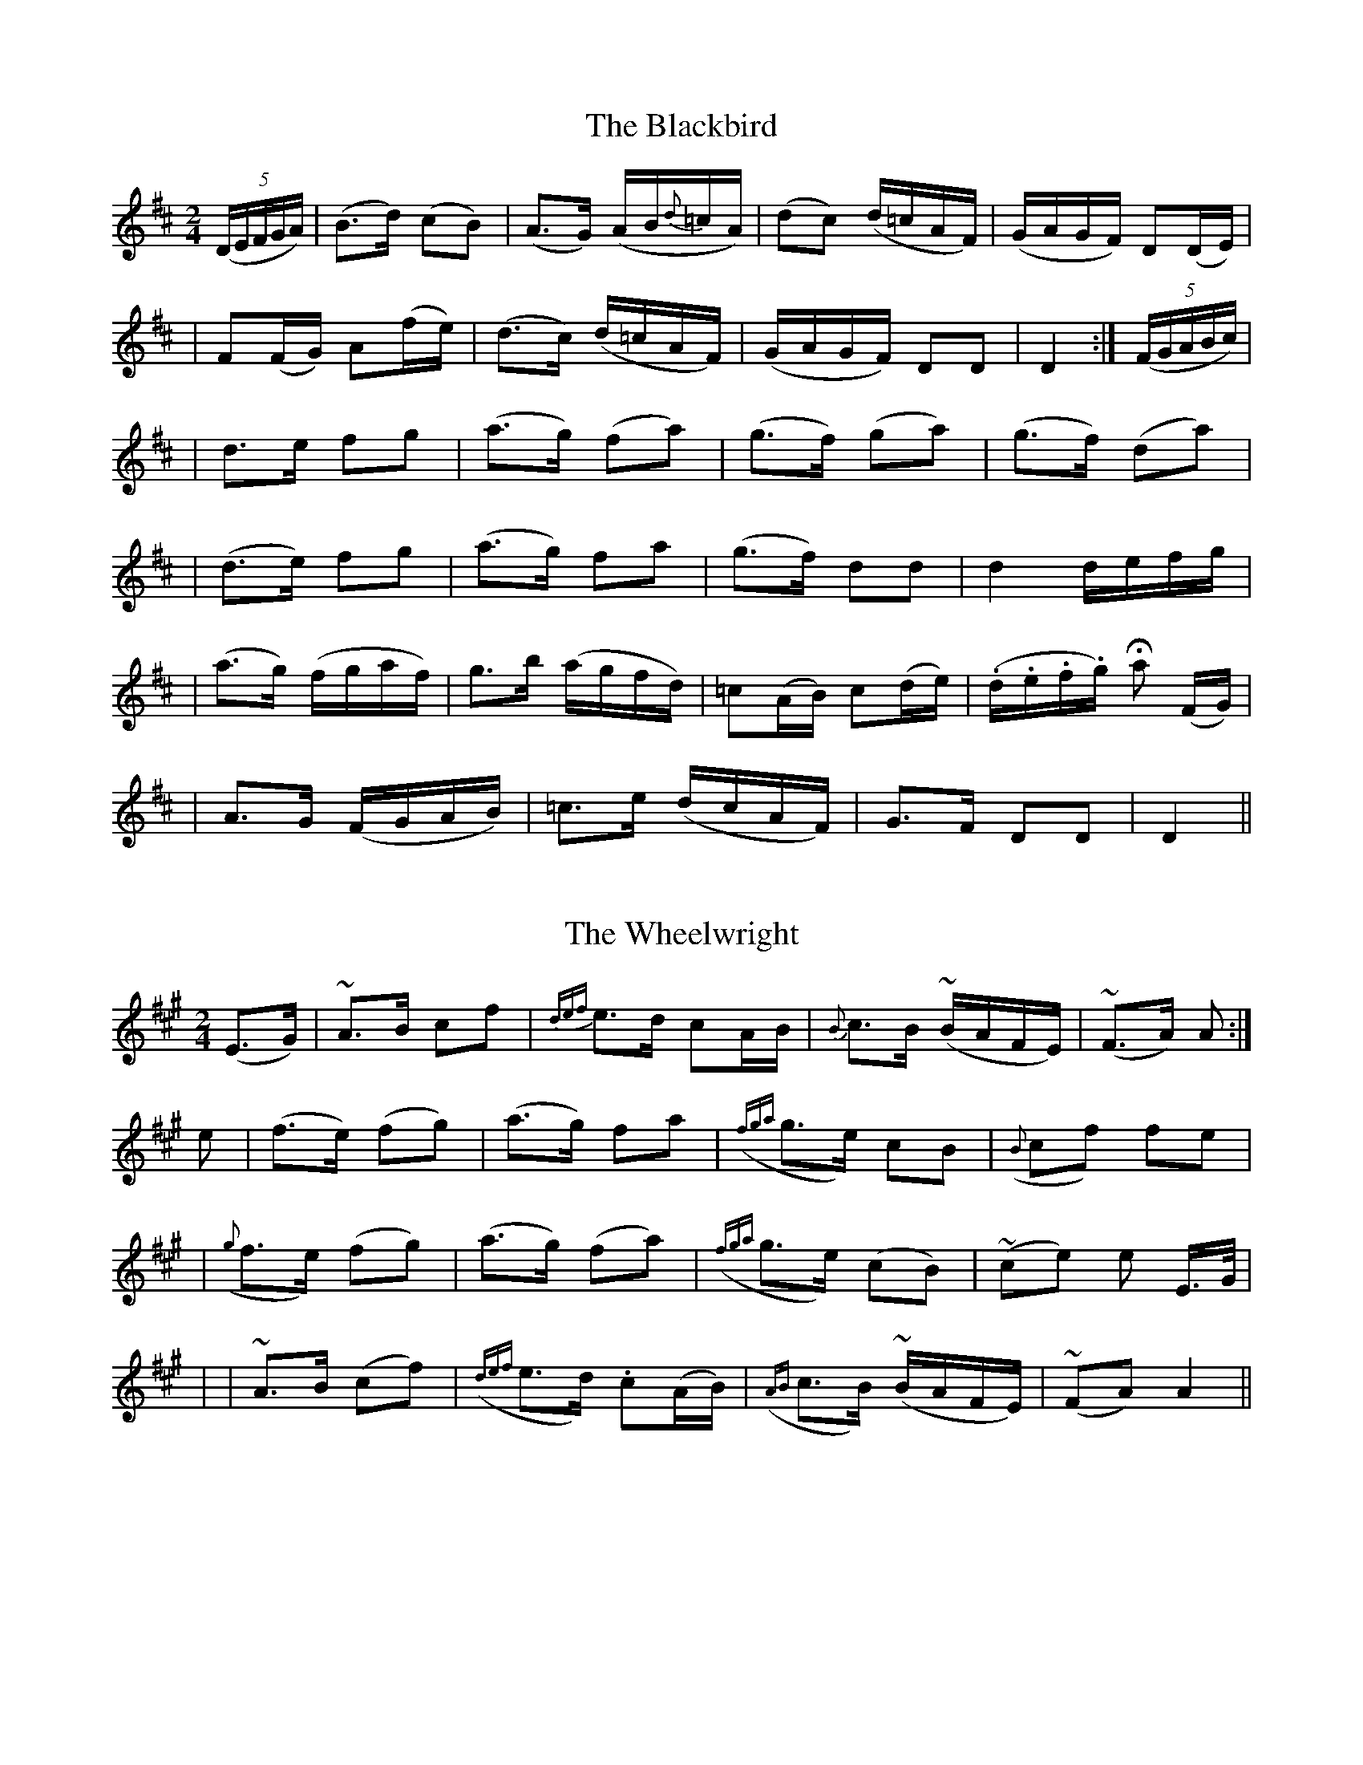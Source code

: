 
X: 201
T: The Blackbird
B: O'Neill's 201
Z: 1997 by John Chambers <jc@trillian.mit.edu>
N: "Moderate"
N: "3rd Setting"
N: "Collected by F.O'Neill"
M: 2/4
L: 1/16
K:D
((5DEFGA) \
| (B3d) (c2B2) | (A3G) (AB{d}=cA) | (d2c2) (d=cAF) | (GAGF) D2(DE) |
| F2(FG) A2(fe) | (d3c) (d=cAF) | (GAGF) D2D2 | D4 :| ((5FGABc) |
| d3e f2g2 | (a3g) (f2a2) | (g3f) (g2a2) | (g3f) (d2a2) |
| (d3e) f2g2 | (a3g) f2a2 | (g3f) d2d2 | d4 defg |
| (a3g) (fgaf) | g3b (agfd) | =c2(AB) c2(de) | (.d.e.f.g) Ha2 (FG) |
| A3G (FGAB) | =c3e (dcAF) | G3F D2D2 | D4 ||


X: 202
T: The Wheelwright
B: O'Neill's 202
N: "Slow"
N: "Collected by F.O'Neill"
Z: 1997 by John Chambers <jc@trillian.mit.edu>
M: 2/4
L: 1/8
K:A
(E>G) \
| ~A>B cf | {def}e>d cA/B/ | {B}c>B (~B/A/F/E/) | (~F>A) A :|
e \
| (f>e) (fg) | (a>g) fa | ({fga}g>e) cB | ({B}cf) fe |
| ({g}f>e) (fg) | (a>g) (fa) | ({fga}g>e) (cB) | (~ce) e E/>G/ |
| | ~A>B (cf) | ({def}e>d) .c(A/B/) | ({AB}c>B) (~B/A/F/E/) | (~FA) A2 ||


X: 203
T: The Minstrel Boy
B: O'Neill's 203
N: "Moderate"
N: "Collected by J.O'Neill"
Z: 1997 by John Chambers <jc@trillian.mit.edu>
M: C
L: 1/8
K:G
D \
| (G3A) (cBAG) | B2d2 g2(fg) | e2d2 (Bcd>B) | A4 G2z :|
d \
| g2f2 e2(fg) | f2e2 d3^d | e3B B2^d2 | (e3/2f//e//d//e/f/) Hg3g |
| (G3A) (cBAG) | B2d2 g2(fg) | e2d2 (Bcd>B) | A4 G2z ||


X: 204
T: The Irish Nation
B: O'Neill's 204
N: "Moderate"
N: "Collected by F.O'Neill"
N: There is a minor typo in bar 1.
Z: 1997 by John Chambers <jc@trillian.mit.edu>
M: C
L: 1/8
K:A
(c>d) \
| e>^de3/2f e2c>e | d>cBA G2AB | c>B ((3cBA) B>edB | A4 A2z :|
B \
| A2A2 a3g | e>de>f g3z | A>AA>A a>ag>f | g<ez2 z2(c>d) |
| e>^de>f e2c>e | d>cBA G2AB | c>B ((3cBA) B>ed>B | A4 Az :|


X: 205
T: Thy Fair Bosom
B: O'Neill's 205
N: "With feeling"
Z: 1997 by John Chambers <jc@trillian.mit.edu>
M: 3/4
L: 1/8
K:G
(de/f/) \
| g>g g2 (ga/b/) | (a>f) (e2 dc) | (B>c) (d2 cA) | B>B B2 d2 |
| g>g g2 (ga/b/) | a>f e2 (d>c) | (B>c) d2 cA | G>G G2 ||
|| Bd \
| c2 zA A>c | e4 (dc) | (B>d g2) (f>g) | (a>f) Hg2 (d>c) |
| (B>d g2) (ga/b/) | (a>f) e2 (d>c) | (B>c) Hd2 cA | G>G G2 ||


X: 206
T: The Chieftain
B: O'Neill's 206
N: "Moderate"
N: "Collected by F.O'Neill"
Z: 1997 by John Chambers <jc@trillian.mit.edu>
M: C
L: 1/8
K:G
((3DEF) \
| (G3A) (GFED) | (d3{f}e) (d2Bd) | e2(dB) G2A2 | E4- Ez ((3DEF) |
| (G3A) (GFED) | (d3{f}e) (d2Bd) | e2(dB) G2A2 | G4- Gz ||
|| ((3Bcd) \
| (e3f) (edBA) | (G3B) (d2gf) | e2(dB) G2A2 | E4- Ez ((3DEF) |
| (G3A) (GFED) | (d3{f}e) (d2Bd) | e2(dB) G2A2 | G4- Gz ||


X: 207
T: Peggy Bawn
B: O'Neill's 207
N: "Slow"
Z: 1997 by John Chambers <jc@trillian.mit.edu>
M: 3/4
L: 1/8
K:D
A2 \
| d2 (fd) (ec) | d>B AG FE | D2 FA Bc | d4 A2 |
| d2 fd ec | d>B G2 FE | D>E FA Bc | d4 ||
|| d>e \
| f2 f2 ge | fd B2 c>d | eB gf ed | d2 c2 (AB/c/) |
| d2 fd ec | d>B (AG FE) | HD2 FA Bc | Hd4 ||


X: 208
T: The Lough Carra Fisherman
B: O'Neill's 208
N: "Lively"
N: "Collected by J.O'Neill"
Z: 1997 by John Chambers <jc@trillian.mit.edu>
M: 2/4
L: 1/8
K:A
E \
| E.A.A.A | .A.A.A.A | cded | dcBA \
| GBBB | BBBB | efed | dcBA |
| cAAA | AAAA | EAAB | cAAc \
| dfff | aeee | dfed | cA A ||
|| (c/d/) \
| eaaa | aeee | fbbb | geeg \
| agfe | fedc | dfed | cAcd |
| eaaa | aeee | fbbb | geeg \
| agfe | (f/g/a) ec | dfed | cA A ||


X: 209
T: Lord Mayo
B: O'Neill's 209
N: "Slow"
N: "Collected by F.O'Neill"
Z: 1997 by John Chambers <jc@trillian.mit.edu>
M: C
L: 1/8
K:GDor
GF \
| (D>G) (G/A/c) d2 (cA) | d2 (G>A) (GF) D2 | D>G (G/A/c) d2 (fd) | (d>c) (A>G) G2 ||
|| d2 \
| (fd)(fg) a2 (gf) | (d>c) (d/=e/f) (F>G) (FD) | (fd)(fg) a2 (gf) | d2 (ga) g2 (ag) |
| (fd)(fg) a2 (gf) | d>c (d/=e/f) F>G FD | (D>G) (cA) (GF) (fd) | d>c A>G G2 ||


X: 210
T: the Boys of Carrigallen
B: O'Neill's 210
N: "Cheerful"
N: "Collected by J.O'Neill"
Z: 1997 by John Chambers <jc@trillian.mit.edu>
M: 6/8
L: 1/8
K:Am
E \
| A2E A>(Bc/d/) | e>de (A2B/A/) | G2D G>(AB/c/) | d>cd G2B |
| A2E ABd | e2^f g>fg | edc Bcd | ecA A2 :|
|| a \
| a^ga A2a | a^ga A2g | g^fg G2=g | g^fg G2B |
| c2c d2d | e^fg a3 | edc Bcd | ecA A2 :|


X: 211
T: My Johnny Dear
B: O'Neill's 211
N: "Moderate"
N: "Collected by J.O'Neill"
Z: 1997 by John Chambers <jc@trillian.mit.edu>
M: 2/4
L: 1/8
K:D
"mf"(D/E/) \
| FF F(E/D/) | A>F AB | AA .A(F/D/) | E3 (D/E/) |
| FF .F(E/D/) | (A>F) "p"(AB) | (A/F/)(E/>F/) D"pp"D | D3 ||
|| A/B//c// \
| (d>e) dc | (B>A) Bc | BA .A(F/D/) | E3 (D/E/) |
| FF .F(E/D/) | (A>F) "p"(AB) | (A/F/)(E/>F/) D"pp"D | D3 ||


X: 212
T: New Year's Song
B: O'Neill's 212
N: "With spirit"
N: "Collected by F.O'Neill"
Z: 1997 by John Chambers <jc@trillian.mit.edu>
M: 6/8
L: 1/8
K:G
D \
| D2G G2A | B2d d2B | c2A A2A | A3- A2A \
| B2A G2B | d2G G2A | {A}G2F D2D | D3- D2 ||
|| (B/c/) \
| d2d e2d | B2c d2B | c2c d2c | A3- A2(B/c/) \
| d2c B2G | A2G F2D | C2D G2G | G3- G2 ||


X: 213
T: Good Health to Our Friends Far Away
B: O'Neill's 213
N: "Lively"
N: "Collected by J.O'Neill"
Z: 1997 by John Chambers <jc@trillian.mit.edu>
M: 6/8
L: 1/8
K:G
(b/a/) \
| g2d e>dB | d>ef g2(b/a/) | g2d e>fg | a>ba a2 (b/a/) \
| g2d e>fg | f>ed Hg2d | (BGB) (AFA) | G3- G2 ||
|| G \
| B2d (d<e)d | cBA G2(B/c/) | d2d d>ef | g3- g2d \
| d>ed efg | f>ed Hg2(d/c/) | (BGB) (AFA) | G3- G2 ||


X: 214
T: the Black Lettered List
B: O'Neill's 214
N: "Animated"
N: "Collected by J.O'Neill"
Z: 1997 by John Chambers <jc@trillian.mit.edu>
M: 6/8
L: 1/8
K:G
D/D/ \
| GDB B>AG | ADc c>BA | d>BG G>AB | (A>GF/E/) D2D/D/ |
| GDB B>AG | (A<D)c c>BA | dBG DEF | GDB G2 ||
|| B \
| BFd d>cB | ABc cBA | G>AB BAG | (A>GF/E/) D2D |
| GDB BAG | c>de e>dc | B>dG GAF | GDB G2 ||


X: 215
T: Summer Evening
B: O'Neill's 215
N: "Moderate"
N: "Collected by F.O'Neill"
Z: 1997 by John Chambers <jc@trillian.mit.edu>
M: 3/4
L: 1/8
K:A
E \
| A2- A(cBA) | G2-G (Bcd) | e2 fdBA | G4 ((3EFG) \
| A2- A(cBA) | G3 A (B/c/d) | e2 fdBG | A4 ||
|| (c>d) \
| e2- e(fed) |  c2- c(edB) | A2- A(BAG) | E4 ((3EFG) \
| A2- A(cBA) | G3 A (B/c/d) | e2 fdBG | A4 ||


X: 216
T: The Alewoman
B: O'Neill's 216
N: "With feeling"
N: "Collected by F.O'Neill"
Z: 1997 by John Chambers <jc@trillian.mit.edu>
M: 3/4
L: 1/8
K:ADor
(ef) \
| g2 (agfe) | dB e>d BA | B2 B2 cA | B2 B2 ef \
| g2 (agfe) | dB e>d BG | A2 A2 BG | A2 A2 ||
|| (B>A) \
| (GFGABc) | dB e>d BA | B2 B2 cA | B2 B2 ga \
| (bage ag) | ed e>d BG | A2 A2 BG | A2 A2 ||


X: 217
T: I Love Thee No More
B: O'Neill's 217
N: "Moderate"
Z: 1997 by John Chambers <jc@trillian.mit.edu>
N: Part B is 10 bars.
M: 3/4
L: 1/8
K:G
d>c \
| B2 G2 D2 | E2 A2 zG | F3 E D2 | G2 B2 d2 | c3 d c2 | B2 c2 d2 | e2 c2 AG | F2 z2 d>c |
| B2 G2 D2 | E2 A3 G | F3 E D2 | G2 B2 D2 | EFGABc | d2 B2 cA | G3 A F2 | G2 z2 || d2 \
| F3 G E2 | D2 z2 GF |
| ED EC AG | FE FD BA | GF GE cB | AF D2 zD | E3 F GA | d2 B2 cA | G3 A F2 | G2 z2 ||


X: 218
T: When First I Met Thee
B: O'Neill's 218
N: "With spirit"
Z: 1997 by John Chambers <jc@trillian.mit.edu>
M: 2/4
L: 1/8
K:F
F \
| A>G GG | GF FF | G^F GA | cB A z/A/ \
| G>G G^F GA Bc | d>e fd | cA F ||
|| c \
| c>f fe | fe {e}dc | c>f fe | ed c>c \
| cf fc | dc BA | Gd cB | BA {A}GF |
| F2 F>F | {A}GF FF | G>^F GA | cB A2 \
| G2 G>G GA HBc | d>e fd | cA F2 ||


X: 219
T: Of in the Stilly Night
B: O'Neill's 219
N: "Moderate"
N: "Collected by J.O'Neill"
Z: 1997 by John Chambers <jc@trillian.mit.edu>
N: The first section ends with a fermata over the double bar.
M: 2/4
L: 1/8
K:D
A \
| f2 f>e | d>B Bd | A>A FD | E4 \
| FA AB | AF Dd | fd ec | d2- d ||
|| B \
| A>d dd | B>d dd | f>d dd | {f}ed cB \
| A>d dd | B>d dd | fd ec | d2- "D.C."d ||


X: 220
T: The Young Black Cow
B: O'Neill's 220
N: "Slow"
Z: 1997 by John Chambers <jc@trillian.mit.edu>
N: The first section has a segno over the first bar.
N: The first section ends with a fermata over the double bar.
N: The second section ends with a segno over the double bar.
M: 3/4
L: 1/8
K:Gm
GF \
| D2 G2 G^F | G2 A2 c2 | (d=e)(f_e)(dc) | A4 dB \
| A2 G2 G^F | G3 A B2 | A2 G2 FD | D4 D2 |
| D2 G2 G^F | G2 A2 c2 | (d=e)(f_e)(dc) | A4 ^fg \
| {g}a2 g=f (ed/c/) | d3 =e f2 | G2 G2 ({B}AG/F/) | G4 ||
|| d2 \
| d2 g2 (g^f) | g3 a b2 | a2 g2 fd | d4 =e2 \
| f3 g fd | f2 g2 a>g | (fd)(cB)(AG) | F4 (GF) ||


X: 221
T: The Humors of the Joyce Country
B: O'Neill's 221
N: "With spirit"
Z: 1997 by John Chambers <jc@trillian.mit.edu>
N: Both endings have a long trill over the entire note.
M: 3/4
L: 1/8
K:G
(Bd) \
| e4 (e/f/g) | d4 (BA) | G2 G2 DE | G2 G2 DE \
| (GAGEDE) | G2 G2 (DG) | A2 A2 GA | B2 B2 AG |
| (AGABAG) | E2 D2 (BA) | TG6- | G4 || (Bd) \
| e4 (e/f/.g) | d4 (de) | (gagede) | (gagede) |
| (gagede) | g2 g2 (eg) | a2 a2 ga |b2 b2 ag \
| (agabag) | e2 d2 (g/a/b) | Tg6- | g4 ||


X: 222
T: A Stranger in Cork
B: O'Neill's 222
N: "Moderate"
N: "Collected by J.O'Brien"
Z: 1997 by John Chambers <jc@trillian.mit.edu>
M: 3/4
L: 1/8
K:G
(dc) \
| (B2 G2 E2) | (D2 B,2 D2) | (E2 G2) .A2 | G4 D2 \
| (G2 B2 d2) | d2 B2 d2 | (e2 d2) .B2 | A4 D2 |
| (G2 B2 d2) | d2 B2 d2 | (e2 d2) .B2 | A4 (dc) \
| (B2 G2 E2) | (D2 B,2 D2) | (E2 G2) .G2 | G4 ||


X: 223
T: My Love is a Lady
B: O'Neill's 223
N: "Playful"
N: "Collected by F.O'Neill"
Z: 1997 by John Chambers <jc@trillian.mit.edu>
M: 6/8
L: 1/8
K:G
G \
| d>ed (gab) | {b}agf g2(f/e/) | dcB GFG | BAz z2(B/c/) |
| d>ed gab | {b}agf g2(f/e/) | dBG FDA | G3- G2 ||
|| d \
| g>ag bag | c'ba b/g/zz | afd g>ag | {f}ed^c d2d |
| b>gd (B/G/) z (a/b/) | c'ag (f/d/) z (e/f/) | gBd FDA | G3- G2 ||


X: 224
T: A Place In Thy Memory
B: O'Neill's 224
N: "Moderate"
N: "Collected by J.O'Neill"
Z: 1997 by John Chambers <jc@trillian.mit.edu>
M: 3/4
L: 1/8
K:G
(DE) \
| (G2 A2) .B2 | (d2 g2) .f2 | e2 d2 (Bc) | B4 (AG) \
| A2 B2 G2 | E4 (DE) | G2 G2 A2 | B2 e2 (d>e) |
| d2 B2 (c>B) | ({B}A2 G2) G2 | G6- | G4 || \
 (de) \
| g2">" f2 e2 | d2"<" B2 ">"^d2 | e2 E2 (GB) | d2 B2 (ef) |
| (g2 f2) (e^d) | e4 (BA) | G2 E2 (GA) | B2 g2 e2 \
| d2 B2 (GA) | B2 e2 (dB) |  ({B}A2 G2) G2 | G4 ||


X: 225
T: Young Kate of Kilcummer
B: O'Neill's 225
N: "Slow"
Z: 1997 by John Chambers <jc@trillian.mit.edu>
M: 3/4
L: 1/8
K:Dm
zA \
| A2 A2 =B^c | d2 d2 ((3def) | e2 (^cA) (=Bc) | d4 (fd) \
| c2 (BA) (GF) | G2 (GB) (AG) | F2 D2 D2 | D4 ||
|| DE \
| F2 G2 (AB) | AF D2 ((3def) | e2 (^cA) (=Bc) | dd3 (fd) \
| c2 (BA) (GF) | G3 (BAG) | F2 D2 D2 | D4 ||


X: 226
T: Shady Groves
B: O'Neill's 226
N: "Moderate"
N: "Collected by J.O'Neill"
Z: 1997 by John Chambers <jc@trillian.mit.edu>
N: The first section ends with a fermata over the double bar.
N: The second section has 10 bars.
M: C
L: 1/8
K:G
G>A \
| (Bd)AB GFED | E2A2 A2(GA) | (Bd)AB (GF)ED | E2G2 G2 || AB \
| cBcd He2 Bc | dBAG HA2 (FG) |
| (Ad)^cB (AG)FE | F2D2 D2(Fd) | dcBA ^G2ed | c2A2 A2(AB) |
| (cB)AG F2(dc) | B2G2 G2AB | cBcd He2 Bc | dBAG "D.C."A2 ||


X: 227
T: the Wink of Her Eye
B: O'Neill's 227
N: "Cheerful"
N: "Collected by F.O'Neill"
Z: 1997 by John Chambers <jc@trillian.mit.edu>
M: 6/8
L: 1/8
K:G
(g/a/) \
| b2g {a}gfe | d>cB cde | dBd gfe | dBG A2 (g/a/) |
| b>ag {a}gfe | dcB cde | dge dcB | cBA G2 ||
|| (f/g/) \
| a2b {d'}c'ba | gfe d3 | cBA Bcd | age d2(f/g/) |
| a2b {d'}c'ba | bd'b g2e | dge dcB | cBA G2 ||


X: 228
T: Tossing on the Waves
B: O'Neill's 228
N: "Playful"
N: "Collected by J.O'Neill"
Z: 1997 by John Chambers <jc@trillian.mit.edu>
M: 6/8
L: 1/8
K:G
  B2B (dcB) | (c2A) (B2G) | (GBd) (GBd) | (FAd) (FAd) \
| (GAB) (cde) | (f2e) d2c | (c2B) (c2d) | (GBA) G3 ||
|| (ba).g (fe).^d | (egb) e3 | gfe dcB | ceg c'3 \
| (Bcd edc) | (BAB) (GAB) | (c2B) (c2d) | (GBA) G3 ||


X: 229
T: Castle Hyde
B: O'Neill's 229
N: "Tenderly"
N: "Collected by F.O'Neill"
Z: 1997 by John Chambers <jc@trillian.mit.edu>
M: 3/4
L: 1/8
K:G
(B A>G) \
| G2 (Bdef) | g3 (edB) | (A2 G)(BAG) | E3 (BAG) \
| G2 (Bde>f) | g3 (edc) | (B2 G>)(BA>G) | G3 :|
|| d (d>B) \
| g3 (fed) | (e>d B)B dB | g3 (fed) | e3 (def) \
| (gagf) (e^d) | e>f Hg>edB | (A2 G>)(BA>G) | G3 ||


X: 230
T: The Joys of Summer
B: O'Neill's 230
N: "Moderate"
N: "Collected by J.O'Neill"
Z: 1997 by John Chambers <jc@trillian.mit.edu>
M: C
L: 1/8
K:Bb
F2 \
| B3A G2AB | c3B A2F2 | G4 A4 | B4 z2F2 \
| B3A G2AB | c3B A2F2 | G4 A4 | B6 ||
|| d2 \
| e2d2 e2f2 | g2f2 e2zd | e2d2 c2B2 | d2c2 B2A2 \
| B3A G2(AB) | c3B A2F2 | G4 A4 | B6 ||


X: 231
T: One Sunday After Mass
B: O'Neill's 231
N: "Slow"
N: "Collected by J.O'Neill"
Z: 1997 by John Chambers <jc@trillian.mit.edu>
N: Note the extra 2-bar "phrases".
M: 3/4
L: 1/8
K:D
(F>E) \
| D2 D2 (F>G) | A4 (Bc) | d2 f2 (ec) | d4 (dc) \
| B>c BAFE | (D3E) (FA) | (B3d) (ce) | d4 ef  |
|| D2 F2 A>B A4 || (AB/c/) \
| d2 A2 A2 | d4 (cd) | e2 (cA) (B>c) | A4 (cd) |
| .e.e e2 e2 | e4 a2 | (A3B) (AF) | A4 (fe) \
|| dB (A/>B/d) ({f}e>d) | Hd4 ||


X: 232
T: The Miller's Maid
B: O'Neill's 232
N: "Moderate"
N: "Collected by J.O'Neill"
Z: 1997 by John Chambers <jc@trillian.mit.edu>
M: C
L: 1/8
K:G
d>c \
| B2AG B>cd2 | g3a b2ze | (efgf) (edcB) | B2A2 z2d>c |
| B2AG Bcd2 | g3(a/b/) d2zg | (e>fg)(e fg)(ab) | g4 ||
|| g2 \
| gbag gfed | g2ab d2zd | efgd edcB | B2A2 z2g>a |
| b>gaf g>fed | egdB A2zd | (e>fg)(e fg)(ab) | g4 ||


X: 233
T: A Lullagy
B: O'Neill's 233
N: "Moderate"
N: "Collected by F.O'Neill"
Z: 1997 by John Chambers <jc@trillian.mit.edu>
M: 6/8
L: 1/8
K:D
  d2f afd | Bcd A2F | ABc d2e | {g}fed e2z \
| d2f afd | Bcd A>GF | A>Bc d2(e/g/) | f2e d2(d/e/) ||
|| (f2e/c/) (A2d/B/) | (G2A/F/) D3 | (ceg) (fdB) | A>Bc d2(d/e/) \
|  (f2e/c/) (A2d/B/) | (G2A/F/) D3 | ceg fdB | A>Bc d2 ||


X: 234
T: Saturday Night
B: O'Neill's 234
N: "With spirit"
Z: 1997 by John Chambers <jc@trillian.mit.edu>
M: 6/8
L: 1/8
K:G
(G/B/) \
| de=f edB | AGG G2B | def gag | =fdB c2B/c/ |
| def gag | =fdB c2(B/c/) | de=f edB | AGG G2 ||
|| B \
| BGB gag | =fdB c2(B/c/) | de=f edB | BAG A2(B/c/) |
| def gag | =fdB c2(B/c/) | de=f edB | AGG G2 ||


X: 235
T: Bally Patrick
B: O'Neill's 235
N: "With spirit"
N: "Collected by J.O'Neill"
Z: 1997 by John Chambers <jc@trillian.mit.edu>
N: The second part has 15 bars.
M: 3/4
L: 1/8
K:G
D2 \
| (D2 G2) .G2 | G3 (FGA) | .B2 .B2 .B2 | B3 z(BA) \
| .G2 .G2 .G2 | G3 (cBG) | (A2 F2) .D2 | D3 zBc |
| .d2 .d2 .d2 | g2 d2 B2 | B2 A2 B2 | c3 (def) \
| d2 B2 G2 | G3 ABG | F2 D2 D2 | D4 ||
|| DE \
| G4 GA | B2 B2 (cB) | A2 G2 z(B/c/) | (~d3 e)(=fe) \
| dc B2 cA | ({AB}A2 G2) G2 | G3 (EDC) | (.B,2 .C2 .D2) |
| G4 (GA) | B2 B2 cB | A2 G2 Bc | (~d3 e)(=fe) \
| dc TB2 cA | {AB}A2 G2 G2 | G4 ||


X: 236
T: As I Roved Out One Morning
B: O'Neill's 236
N: "With spirit"
N: "Collected by F.O'Neill"
Z: 1997 by John Chambers <jc@trillian.mit.edu>
M: 2/4
L: 1/8
K:G
D \
| GG A(B/c/) | d(d/c/) A(B/c/) | d(B/G/) FG | F3 D \
| GG A(B/c/) | d(d/c/) A(B/c/) | d(c/A/) GG | G3 ||
|| (B/c/) \
| (dg d)(c/B/) | (cd c)(D/E/) | FG (A/B/c/A/) | F3 (d/c/) \
| (BA/).B/ (cB/).c/ | d(d/c/) A(B/c/) | d(c/A/) GG | G3 ||


X: 237
T: The Young Lady
B: O'Neill's 237
N: "Moderate"
N: "Collected by J.O'Neill"
Z: 1997 by John Chambers <jc@trillian.mit.edu>
M: 3/4
L: 1/8
K:G
D GA \
| (B>A G)B de | (=f>e d)B cc | B2 AG BA | A3 D GA |
| (B>A G)B de | (=f>e d)B cc | B2 G{B}A GG | G3 ||
|| d dd \
| =f2 ed d^f | (g2 B)d =fe | (e2 d)B GB | A3 D GA |
| (B>A G)B de | (=f>e d)B cc | B2 G{B}A GG | G3 ||


X: 238
T: Thou of the Beautiful Hair
B: O'Neill's 238
N: "Moderate"
N: "Collected by J.O'Neill"
Z: 1997 by John Chambers <jc@trillian.mit.edu>
M: C
L: 1/8
K:G
d>c \
| .B2.B2 (B>AG)B | .d2.d2 (=f>ed)^f | (g2B2) (B>AG)B | (c4 d2)d>c |
| .B2.B2 (B>AG)B | .d2.d2 (=f>ed)^f | e>d BG A3G | G4 G2 ||
|| (de) \
| =f2d2 f2d>e | =f>e ((3dBA) B2(de) | =f2 ((3edB) (g2B2) | ~c4 {de}d2d>c |
| .B2.B2 (B>AG)B | .d2.d2 (=f>ed)^f | e>d BG A3G | G4 G2 ||


X: 239
T: Who Are You?
B: O'Neill's 239
N: "With spirit"
N: "Collected by F.O'Neill"
Z: 1997 by John Chambers <jc@trillian.mit.edu>
M: 2/4
L: 1/8
K:G
G \
| AA (Bd) | (cB) AG | (ED/)E/ GG | G3 (B/d/) \
| ee dg | (B>A G)(B/c/) | dd (e/>d/)B/G/ | A3 d |
| ee dg | (B>A G)(B/d/) | cB (TAB/)G/ | E3 (F/G/) \
| AA Bd | cB AG | E(D/E/) GG | G3 ||


X: 240
T: O For One and Twenty!
B: O'Neill's 240
N: "Gaily"
N: "Collected by F.O'Neill"
Z: 1997 by John Chambers <jc@trillian.mit.edu>
M: 6/8
L: 1/8
K:Dm
f \
| cAF GAc | d2G G2f | cAF GA^c | d2D D2f |
| cAF GAc | dcB AGF | BAG A=B^c | d2D D2 ||
|| e \
| f>gf fed | g>ag gfe | f>ed g>fe | a2d d2e |
| f>gf fed | gag gfe | f>ed A=B^c | d2D D2 ||


X: 241
T: The Charming Fair Maid
B: O'Neill's 241
N: "Slow"
N: "Collected by J.O'Neill"
Z: 1997 by John Chambers <jc@trillian.mit.edu>
N: The second part has 9 bars.
M: 3/4
L: 1/8
K:D
z2 z2 dc \
| A2 A2 Bc | d4 de | f4 ed | e2 d4 \
| f4 gf | e4 a2 | d2 c2 d2 | e2 d4 ||
|| ed d2  (cB/A/) | AB c2 z2 | ed dc BA | AG F2 ED \
| C4 DE | F4 AG | E4 GE | D2 C2 D2 | E2 D4 ||


X: 242
T: My Fairhaired Darling
B: O'Neill's 242
N: "With feeling"
N: "Collected by F.O'Neill"
Z: 1997 by John Chambers <jc@trillian.mit.edu>
M: 6/8
L: 1/8
K:G
G2F \
| D2G G2F | G3 AGF | G2A c2d | =f3 de^f \
| g2f d2c | A3 G3 | F3- F2G | A3 G2F |
| D2G G2F | G3 AGF | G2A c2d | =f3 de^f \
| g2f d2c | A2G F2A | G3- G3 | G3 z2 ||
|| c \
| d2c d2e | =f2 de^f | g2f d2e | =f3 de^f \
| g2f d2c | A3 G3 | F3- F2G | A3 G2F |
| D2G G2F | G3 AGF | G2A c2d | =f3 de^f \
| g2f d2c | A2G F2A | G3- G3 | G3 z2 ||


X: 243
T: The Fairy Boy
B: O'Neill's 243
N: "Moderate"
N: "Collected by F.O'Neill"
Z: 1997 by John Chambers <jc@trillian.mit.edu>
M: 3/4
L: 1/8
K:A
E2 \
| (Ac) E2 FG | Ac f2 e2 | fe c3 A | (BA F2) G2 \
| (Ac) E2 (FG) | (Ac f2) e2 | (fe) c3 A | (c>B) A2 ||
|| e2 \
| (ec) (f3 e) | (cA) (B3 A) | cA f3 e | cA B3 (c/B/) \
| (Ac) (E2 FG) | (Ac f2) e2 | fe (c3 A) | c>B A2 ||


X: 244
T: the Man With the Red Cloak
B: O'Neill's 244
N: "With spirit"
N: "Collected by J.O'Neill"
Z: 1997 by John Chambers <jc@trillian.mit.edu>
M: 6/8
L: 1/8
K:C
   G2G G2G | GFA G3   | c2c cBc    | (^c3 d2)A \
|  G2G G2G | GFA G2z  | d2d ded    | c2c GAB ||
|| c2c cdc | c2B Bc^c | d2d ded    | e2z GAB \
|  c2c cdc | c2B Bc^c | d2d (de).d | c2z z2 ||
|| G \
| f3 def | e3 c2c | BBB BAB | c3 z2G \
| f3 def | e3 c2c | BBB BAB | c3 z2z ||
|| G2G G2G | GFA G3   | c2c cBc    | (^c3 d2)z \
|  G2G G2G | GFA G2G  | d2d ded    | c3 z2z ||


X: 245
T: I'll Be a Good Boy
B: O'Neill's 245
N: "Moderate"
N: "Collected by J.O'Neill"
Z: 1997 by John Chambers <jc@trillian.mit.edu>
M: 3/4
L: 1/8
K:D
(Ad) \
| f2 (gf) (ed) | (c2 A2) (A>G) | (F2 D2) D>E | D4 (Ad) \
| (fg a2) (gf) | (ef g2) (fe) | (dc A2) A2 | A4 (de) |
|| fg a2 gf | ef g2 fe | d>c de fg | f4 e(f/e/) \
| (d2 A2) (A>G) | (F2 D2) (FG) | (A2 d2) (d{f}e) | Hd4 ||


X: 246
T: You Never Saw Rosey
B: O'Neill's 246
N: "Slow"
Z: 1997 by John Chambers <jc@trillian.mit.edu>
M: 3/4
L: 1/8
K:G
(G/A/).B/.c/ \
| (d3 f) g2 | (f d3) (B>G) | {GAB}A4 G2 | G6 \
| .d2 .d2 (ga) | b2 a2 gf | d2 (gf) (d>e) | d4 (G/A/).B/.c/ |
| .d2 .d2 (g>a)  | b2 a2 gf | d2 gf d>{f}e | d4 (c/d/).e/.f/ \
| a2 g2 (fe) | c f2 dBG | {GAB}A4 G2 | G4 ||


X: 247
T: the Old Langolee
B: O'Neill's 247
N: "Playful"
Z: 1997 by John Chambers <jc@trillian.mit.edu>
M: 6/8
L: 1/8
K:G
  G3 B3 | A>GA BGE | D>EG G2e | d>cB (A2{BA}G) |
| G3 B2B | A>GA BGE | D>EG G2e | d>cB {B}A2G ||
|| Bcd d>ef | edc BAG | Bcd def | efd g2G |
| G>Bd gfe | dcB BAG | G>DG G>DG | G>cB (A2{BA}G) ||


X: 248
T: the New Langolee
B: O'Neill's 248
N: "With expression"
Z: 1997 by John Chambers <jc@trillian.mit.edu>
M: 6/8
L: 1/8
K:G
D/D/ \
| D>EF GAB | c>ed cBA | BGE DEG | B>cA G2D |
| (DEF) (GAB) | (ced) (cBA) | (BGE) (DEG) | (B{d}cA) G2 ||
|| c/c/ \
| BGB dBd | e>dc dBG | G>Bd efg | G>AG GED/D/ |
| cec BdB | A>GA BGE/E/ | GFE (D<d)c | B>cA G2 ||


X: 249
T: The Bride of Malahide
B: O'Neill's 249
N: "Moderate"
Z: 1997 by John Chambers <jc@trillian.mit.edu>
M: 3/4
L: 1/8
K:G
(d/e/f) \
| g2 (gf)(ed) | d2 (ed)(c{dc}B) | c2 B2 ({B}A>G) | E4 (A/B/d) \
| e2 (fe)(dB) | (A>B) d2 D2 | E2 {B}A3 G | G2 :|
|| (D/E/F) \
| G2 A2 BA | B2 B2 AG | c2 d2 ef | g4 (d/e/g) \
| a2 b2 (a/g/e) | d2 e2 (e/d/B) | A2 dB AB | A4 {d}cB |
| c2 d2 ef | g2 g2 (gf/e/) | d2 B2 A>G | E4 (D/E/F) \
| G2 (FE) (~DC) | B,2 A,>B, G,2 | E2 {B}TA3 G | G4 ||


X: 250
T: the Maid of Selma
B: O'Neill's 250
N: "Gaily"
Z: 1997 by John Chambers <jc@trillian.mit.edu>
M: 6/8
L: 1/8
K:G
(G2E) (EDE) | G3 (g2e) | (d2B) (BAG) | .A.B.A (A2B) \
| (G2E) (EDE) | G3 (g2e) | (d2B) .B.A.G | A3 G3 ||
|| d3 (gfg) | e3 (dcB) | (d2e) (g2a) | (b2e) e2z \
| d3 (gfg) | e3 (dcB) | (d2e) (g2b) | a3 (g2a) |
| (b2e) (efg) | (f2d) d3 | (e2B) (~BAG) | (A2E) E2 \
| (G2E) (~EDE) | G3 g3 | | .e.d.B .B.A.G | A3 G3 ||


X: 251
T: The Shepherd
B: O'Neill's 251
N: "Moderate"
N: "Collected by J.O'neill"
Z: 1997 by John Chambers <jc@trillian.mit.edu>
M: C
L: 1/8
K:G
B>A \
| G3F E2(Bd) | (ed)Bd e2(eg) | (dc)(BA) G2B2 | (cBAG) A2B>A |
| G3F E2(Bd) | (ed)Bd e2f2 | (g>ag).f (e>fg).c | B2(A>G) G2 ||
|| d2 \
| g3a g2G2 | (Bcde) (edcB) | (Bdgb) (bagb) | (agab) a2(g>a) |
| {ga}b3a g2fd | .B.d.f.a g2e>f | (g>ag).f (e>fg).c | B2(A>G) G2 ||


X: 252
T: the Fairy Cobbler
B: O'Neill's 252
N: "With spirit"
N: "Collected by F.O'Neill"
Z: 1997 by John Chambers <jc@trillian.mit.edu>
M: 6/8
L: 1/8
K:Gm
(d/c/) \
| B2G A2F | G2F D2E  | F2E F2G | F3 d2c |
| BAG AG^F | G2=F DEC | D=E^F G2G | G3- G2 ||
|| D \
| G2G B2c | d2c f2d | c2A F2A | c3- c2A |
| G2G B2c | d2g g2g | {=e}f2d B2c | d3- d2c |
| B2G AG^F | G2=F DEC | D=E^F G2G | G3- G2 ||


X: 253
T: The Battle Eve
B: O'Neill's 253
N: "Animated"
N: "Collected by F.O'Neill"
Z: 1997 by John Chambers <jc@trillian.mit.edu>
M: C
L: 1/8
K:Gm
D2 \
| G3^F G2A2 | G4 B3B | AF3 F3F | F4 ^F3F |
| D2G2 G2A2 | B4 A2G2 | D4 ">"E4 | ">"D6 f2 |
| (f3d B2d2) | f4 =e2d2 | (c3A F2A2) | c4 B3c |
| (d3B) (c3A) | D4 G3^F | G4 A4 | B4 B2c2 |
| d3d c2B2 | f4 F3F | B4 ||


X: 254
T: The Cruiskeen Lawn
B: O'Neill's 254
N: "With expression"
N: "Collected by J.O'Neill"
Z: 1997 by John Chambers <jc@trillian.mit.edu>
N: Bar 2 doesn't add; F3 should probably be F2.
M: C
L: 1/8
K:Gm
(G/^F/) \
| (D<G)(GA) B2(AB) | .c.B.A.G F3(DC) | (D<G)(GA) (B>A)(Bc) | d6 zd |
| (d>B)(B<d) f2(ed) | .c.B.A.B Hc2(Bc) | (d>c)(B<G) ">"d2">"D2 | ">"G2">"A2 ">"B2Bc |
| (d>c)(B<G) ">"d2D2 | G6 z || (G/A/) | (B>A)(B<d) (f<d)f2 | (c>A)(F<A) (c<A)c2 |
| (d>c)(B<G) ">"d2">"D2 | ">"G2">"A2 ">"B2Bc | (d<Hg)(d>c) ">"B2A2 | G6 ||


X: 255
T: Brian the Brave
B: O'Neill's 255
N: "Tenderly"
N: "Collected by McFadden"
Z: 1997 by John Chambers <jc@trillian.mit.edu>
M: C
L: 1/8
K:A
(e>d) \
| c2A>B A2(G(3A/B/c/) | (d>c) (AG/F/) G2 (Ac/d/) | (e>d) (c<A) (d>c) (A<G) | A6 :|
|| (ef) \
| (gfga) g2(ef) | (gag)e d2 ((3efg) | (ab)(ag) ed ((3efg) | a6 (ba/g/) |
| f2 (fe/d/) e2 (ed/c/) | (dcde) (a3g) | (eage) d2(e<d) | c2A>G A2 ||


X: 256
T: When I Crossed the Valley
B: O'Neill's 256
N: "Moderate"
N: "Collected by J.O'Neill"
Z: 1997 by John Chambers <jc@trillian.mit.edu>
M: C
L: 1/8
K:F
c>B \
| (BAGF) f3g | {fg}a2g>f (fe)(dc) | d3c A>GA>c | d2e>f f2c>B |
| (BAGF) f3g | {fg}a2g>f (fe)(dc) | d>efg agfe | ~d3e f2 ||
|| (g>f) \
| (fedc) c2a2 | (ge)(d>e) c2A>B | c3d c>dc>A | (c3d/e/ f3)e |
| d>cd>f ({e}d2c).A | cA (cd/e/) f3g | {g}agfd (cd/e/) fB | A3G F2 ||


X: 257
T: On a Bank of Flowers
B: O'Neill's 257
N: "Moderate"
N: "Collected by J.O'Neill"
Z: 1997 by John Chambers <jc@trillian.mit.edu>
M: C
L: 1/8
K:D
DE \
| F2A2 A2Bc | d2A2 A2f2 | (e2d2) fedc | d6 (DE) |
| F2A2 A2(Bc) | d2A2 A2f2 | (ge)(cA) f2e2 | d6 ||
|| (fg) \
| .a2.g2 fgaf | .g2.c2 .c2(de) | (.=f2.d2) (.d.e.^f.g) | a2A2 A2 (FG) |
| (A^GAB) (A=GFG) | (A^GAB) A2f2 | e2d2 fedc | d6 ||


X: 258
T: Count Not the Hours
B: O'Neill's 258
N: "Cheerful"
N: "Collected by F.O'Neill"
Z: 1997 by John Chambers <jc@trillian.mit.edu>
M: 6/8
L: 1/8
K:G
  G>AB (Bg>)d | (d2B) (A2B/A/) | G>AB gdB | A3 z2(B/A/) |
| G>AB (Bg>)d | .d.e.f (Hg2f/e/) | .d.g.B .d.c.A | G3 z2 ||
|| (g/a/) \
| (b2g) (ag).e | d2B B2g/a/ | (b2g) (ag).e | d3 g2(g/a/) |
| .b.a.g .a.g.f | .d.e.f (Hg2f/e/) | .d.g.B .d.c.A | G3 z2 ||


X: 259
T: O'Donnell Aboo
B: O'Neill's 259
N: "Moderate"
N: "Collected by J.O'Neill"
Z: 1997 by John Chambers <jc@trillian.mit.edu>
M: C
L: 1/8
K:D
A/F/ \
| D2DF A2FA | f2dB A2GF | E2EF G2FE | D2DF A2A/G/F/E/ |
| D2DF A2FA | f2dB AGF2 | E2ed cABc | d2de d2z :|
|| f2ec dcBA | d2dB AFD2 | G2G>G FAGF | E2E>F E2 A/G/F/E/ |
| D2DF A2FA | f2dB A2GF | E2ed cABc | d2de d2z ||


X: 260
T: The Boyne Water
B: O'Neill's 260
N: "Moderate"
N: "Collected by F.O'Neill"
Z: 1997 by John Chambers <jc@trillian.mit.edu>
M: C
L: 1/8
K:ADor
AG \
| E2e2 efge | dcBA G2AB | c2BA edcB | ABAG E3D |
| E2e2 efge | dcBA G2AB | c2BA edcB | A4 A2 ||
|| ^cd \
| e2a2 a2b2 | a^ge^c d2cd | e2a2 ^gabg | a3^g e2f2 |
| =gfga g2fe | dcBA G2AB | c2BA edcB | A4 A2 ||


X: 261
T: the Boy of My Heart
B: O'Neill's 261
N: "Gaily"
N: "Collected by J.O'Neill"
Z: 1997 by John Chambers <jc@trillian.mit.edu>
M: 6/8
L: 1/8
K:G
D2 \
| (DEG) A2A | (ABG) A2E | (GAB) (cBA) | (BGE) E2c |
| (c>dc) B2G | (A2E) (G2E) | .D(cB) (cBA) | GED D2 ||
|| (G/E/) \
| (DG).G (DA).A | (DB).B A2(E/F/) | (GAB) (c>BA) | (B2G) (E2B) |
| (c>dc) B2B | A2E G2E/E/ | .D(cB) (cBA) | GED D2 ||


X: 262
T: Paddies Evermore
B: O'Neill's 262
N: "With spirit"
N: "Collected by F.O'Neill"
Z: 1997 by John Chambers <jc@trillian.mit.edu>
M: 6/8
L: 1/8
K:D
(A/G/) \
| FA2 d2f | e2c A2G | (F2A) d2d | d3 z2g \
| {g}f2e f2g | a2f d2f | e2d c2B | A3 z2g |
| {g}f2e f2g | a2f d2f | e2c A2F | G3 z2A \
| B2B Bcd | e2c A2G | (FA2) d2d | d3 z2g |
| f2e f2g | a2f d2f | e2c A2F | G3 z2A \
| B2B Hg2f | e2c A2G | (FA2) d2d | d3 z2g ||


X: 263
T: Kate Kearnel
B: O'Neill's 263
N: "Moderate"
N: "Collected by F.O'Neill"
Z: 1997 by John Chambers <jc@trillian.mit.edu>
M: 3/4
L: 1/8
K:G
D2 \
| D2 E2 G2 | G2 A2 B2 | A2 G2 G2 | G4 D2 \
| G2 B2 d2 | (edcBAG) | B2 A2 A2 | A4 (Bd) |
| e2 c2 e2 | d2 B2 d2 | c2 A2 c2 | B4 (G/A/) \
| (TB2 A2) .B2 | (TG2 E2) .D2 | (E2 G2) .G2 | G4 ||
|| D2 \
| D2 B,2 D2 | D2 B,2 D2 | G6 | G4 D2 \
| D2 B,2 D2 | D2 B,2 D2 | A6 A4 (Bd) |
| e3 c e2 | d2 B2 d2 | c3 A c2 | B2 G2 A2 \
| (TB2 A2) .B2 | (TG2 E2) .D2 | E6 | G4 ||


X: 264
T: I Leave You To Guess
B: O'Neill's 264
N: "Slow"
N: "Collected by J.O'Neill"
Z: 1997 by John Chambers <jc@trillian.mit.edu>
N: The notes don't add up in bar 2.
M: 5/4
L: 1/8
K:D
D FA \
| d3e fd A3 (F/A/) | G3E FDz D2FA | d3e fd A3 (F/A/) | G3c edz ||
M: 6/8
|| "Lively"D \
| F2F F2F | EFE E2F | D2D D2F | A3 d3 \
| F2F F2F | EFE E2F | D2F A2F | D3 D2 ||


X: 265
T: Finnegan's Wake
B: O'Neill's 265
N: "Lively"
N: "Collected by F.O'Neill"
Z: 1997 by John Chambers <jc@trillian.mit.edu>
M: 2/4
L: 1/8
K:C
G/F/ \
| EG GA/B/ | cc cd/e/ | fd ed/c/ | AG GG/F/ \
| EG GA/B/ | cc cd/e/ | fd ed/c/ | AG G ||
|| (c/d/) \
| eg ge | dc Ac | eg ge | dc dc/d/ \
| eg ge | dc cd/e/ | fd ed/c/ | AG G ||


X: 266
T: The Old Blind Bard
B: O'Neill's 266
N: "Brilliant"
N: "Collected by J.O'Neill"
Z: 1997 by John Chambers <jc@trillian.mit.edu>
N: Typo: The note values are obviously wrong in bar 6; (b2a2) should be (ba).
M: 2/4
L: 1/16
K:Em
(BA) \
| (GABc) .d2(cd) | (edcd) .B2(ba) | {a}g2(fe) B2^d2 | e6 (BA) |
| (GABc) .d2(cd) | (edcd) .B2(b2a2) | (gfed) B2^d2 | e6 ||
|| b2 \
| b3a .g2(fg) | (agfe) .d2(ef) | .g2(fg) (ef)(ga) | b2B2 .B2(BA) |
| (GABc) .d2(cd) | (edcd) .B2(ba) | (gfed) B2^d2 | e6 ||


X: 267
T: the Old Beggarman
B: O'Neill's 267
N: "With spirit"
N: "Collected by J.O'Neill"
Z: 1997 by John Chambers <jc@trillian.mit.edu>
M: 6/8
L: 1/8
K:D
d \
| A>BA A<AB | (=c>d)c c2e | (dc).B (AB).c | d2e f2d |
| A>BA Adc | BcB Be.d | cBA ABc | ded d2||
|| (d/e/) \
| f2f (fga) | (agf) (e2f/g/) | a2a gfe | dcB (A2d/e/) |
| (fgf) (fga) | agf efg | fed cBc | ded d2 ||


X: 268
T: The New Apron
B: O'Neill's 268
N: "With expression"
N: "Collected by J.O'Neill"
Z: 1997 by John Chambers <jc@trillian.mit.edu>
M: 3/4
L: 1/8
K:G
(D>E) \
| (G3 ABA) | MG2 MD2 ME2 | (=F3 AGF) | =F2 E2 (D>E) \
| G2 dc BA | MG2 MD2 ME2 | {A}G>F G>A B>c | d4 E>F |
| G2 dc BA | MG2 MD2 ME2 | =F2- F(G/A/) GF | =F2 E2 (G>E) \
| D3 B, (DE/F/) | D4 Bc | d3c BA | G4 ||
|| B>c \
| d2 cB AG | c4 c_B | {B}A2 FG AB | c4 Bc \
| d2 cB AG | (cd/e/) d2 ze | d2 cB .c(d/e/) | d4 .g(f/e/) |
| d2 B2 (GA/B/) | c3 d e2 |  E2 AB cA | G2 F2 GE \
| D2 CB, (CD/E/) | D4 Bc | d3 c BA | G4 ||


X: 269
T: Burn's Farewell
B: O'Neill's 269
N: "Moderate"
N: "Collected by J.Kennedy"
Z: 1997 by John Chambers <jc@trillian.mit.edu>
M: C
L: 1/8
K:Am
ed \
| c2A2 A2GE | c2e2 d2^cd | e2e2 d2^cd | e2G2 G2ed \
| c2A2 A2GE | c2e2 d2^cd | e2a2 gede | c2A2 A2 :|
|| e^f \
| g2a2 g2^fg | a2g2 g2ag | =f2e2 d2^cd |e2G2 G2ed \
| c2A2 A2GE | c2e2 d2^cd | e2a2 gede | c2A2 A2 :|


X: 270
T: The Church of Dromore
B: O'Neill's 270
N: "Moderate"
N: "Collected by F.O'Neill"
Z: 1997 by John Chambers <jc@trillian.mit.edu>
M: 6/8
L: 1/8
K:Am
D \
| (EA).A ABc | (TBAB) (G2A) | (Be).e dBA | (TBAB) GED \
| (EA).A ABc | (TBAB) (G2A) | (Be).e dBG | (BA).A A2 ||
|| d \
| (g^fg) (edB) | (BA).A A2d | (Tg^fg) edc | (TBAB) GED \
| (EA).A ABc | (TBAB) (G2A) | (Be).e dBG | BAA A2 ||


X: 271
T: the Fox and His Wife
B: O'Neill's 271
N: "With spirit"
N: "Collected by M.O'Brien"
Z: 1997 by John Chambers <jc@trillian.mit.edu>
M: 6/8
L: 1/8
K:G
(d/c/) \
| BAB Az B | GFA Gz d | gfg edc | (B2c) dz d |
| gfg e3 | d^ce d2(B/A/) | GFA GAB | g3 ez e \
| d^ce d=cA | G3 Gz ||


X: 272
T: O'Reilly's Lamentation
B: O'Neill's 272
N: "Slow"
N: "Collected by F.O'Neill"
Z: 1997 by John Chambers <jc@trillian.mit.edu>
M: 3/4
L: 1/8
K:G
(d>c) \
| (BG B)(c/d/) (c>A) | (F>A) "p"G2- G ((3d/e/f/) | ">"g2 (e>g) (f>d) | (ec) d2- d ((3d/e/f/) |
| ">"g2 e>g fd | Bd "p"e2- e (g>e) | (dB) .G(B/d/) (cA) | (F>A) G2- G ((3d/e/f/) |
| ">"g2 (e>g) (f>d) | (Bd) .e(e/f/) (g/f/)(g/e/) | (dB) G(B/d/) cA | (F>A) G2- G ||


X: 273
T: Kilkenny Tune
B: O'Neill's 273
N: "Lively"
Z: 1997 by John Chambers <jc@trillian.mit.edu>
M: C
L: 1/8
K:G
(d>c) \
| B2(A>B) (G>A)(G>E) | D2G2 G2(B>c) | (dB)(ge) (dB)(GB) | (dc)(Bc) A2(d>c) |
| B2(A>B) (G>A)(G>E) | D2G2 G2(B>c) | d2(g>e) (d>c)(B>A) | G4- G2 :|
|| de \
| (=f>e)(f>g) f2(d>e) | (=f>e)(f>g) f2(A>B) | (c>B)(c>d) (c>B)(c>d) | (c>B)(c>d) ((3cde) (d>c) |
| B2(A>B) (G>A)(G>E) | D2G2 G2(B>c) | d2(g>e) (d>c)(B>A) | G4- G2 :|


X: 274
T: Achil Air
B: O'Neill's 274
N: "Slow"
Z: 1997 by John Chambers <jc@trillian.mit.edu>
M: 3/4
L: 1/8
K:D
(.A.d.d) \
| ">"d3 (ded) | ">"c3 .c(cB) | ">"A3 .G(AB) | ">"c3 (.A.d.d) \
| ">"d3 (ded) | ">"c3 .c(cB) | A3 G (TE>D) | D2- D ||
|| (.A.A.A) \
| ">"A3 (ABA) | ">"d3 (.A.A.A) | ">"B3 (.A.B.c) | ">"d3 (.d.d.d) \
| =f3 "dim".f(fe) | (ed) (dcBG) | "p"A3 G (TE>D) | D2- D ||


X: 275
T: The Forlorn Lover
B: O'Neill's 275
N: "Moderate"
N: "Collected by J.O'Neill"
Z: 1997 by John Chambers <jc@trillian.mit.edu>
M: 3/4
L: 1/8
K:G
G2 \
| B2 B2 B2 | B3 A G2 | e2 A2 A2 | A4 (GA) \
| B2 (dB) (AG) | .E2 D2 (GA) | (B3 c) BA | G4 :|
|| B2 \
| d2 d2 d2 | d2 (cB) (AG) | ">"G2 g2 g2 | g4 Bc \
| d2 d2 d2 | (ed) (cB) (AG) | ">"G2 g2 f2 | g4 (de) |
| =f3 g f2 | e4 g2 | d2 (cB) (AG) | A4 GA \
| B2 dB AG | E2 D2 GA | B3 c BA | G4 ||


X: 276
T: The Green Woods of Truigha
B: O'Neill's 276
N: "Slow"
Z: 1997 by John Chambers <jc@trillian.mit.edu>
M: 3/4
L: 1/8
K:G
D \
| G2 Bd  (c/B/)(A/G/) | B2 g>f (e/d/)(c/B/) | A>c BG {B}A>G | G4 z2 |
| G2 B>d (c/B/)(A/G/) | B2 g>f (e/d/)(c/B/) | A>c BG {B}A>G | G4 z ||
|| d \
| g>g fe a>g | f>e d2 g>f | {f}e3 d Bd | ef ga Hb2 |
| G2 Bd (c/B/)(A/G/) | B2 g>f (e/d/)(c/B/) | A>c BG {B}A>G | G4 z ||


X: 277
T: Little Mary Cullinan
B: O'Neill's 277
N: "With spirit"
Z: 1997 by John Chambers <jc@trillian.mit.edu>
M: C
L: 1/8
K:D
(f/e/) \
| d>BAF A2A>B | d2 ed/e/ feef | dBAF A2AB | d2 {f}ed/e/ fd d ||
| g \
| fefg a2gf | ebba be ef/e/ | dBAF A2AB | df ed/e/ fd d ||


X: 278
T: O Arranmore Loved Arranmore
B: O'Neill's 278
N: "Moderate"
Z: 1997 by John Chambers <jc@trillian.mit.edu>
M: C
L: 1/8
K:Dm
A \
| d>efe dAA>F | G>GGA c3A | d>efe dAA>F | G>FDD D3 ||
| c \
| c/c/A F>G A>BAF | c>AF>A c3A | d>efe dAA>F | G>FDD D3 ||


X: 279
T: My Heart's Full of Joy
B: O'Neill's 279
N: "Playful"
N: "Collected by J.O'Neill"
Z: 1997 by John Chambers <jc@trillian.mit.edu>
N: Typo: Missing dot in first bar.
M: 6/8
L: 1/8
K:G
(D/>G/) \
| Bc/A GAB | {AB}c2B {B}A2d | G2{cd}e d<BA | GBc d2(D/>G/) |
| B>cA GBd | g{ag}fe d2d | dcB ABA | G2(B/A/) G2 ||
|| d \
| g{ag}fg agf | gdB G2(B/>d/) | g{ag}fe dBc | d3 d2(B/>d/) |
| g{ag}fg agf | gBd  g2e | dcB ABA | G2(B/A/) G2 ||


X: 280
T: the Silver Crown
B: O'Neill's 280
N: "With spirit"
N: "Collected by F.O'Neill"
Z: 1997 by John Chambers <jc@trillian.mit.edu>
M: 6/8
L: 1/8
K:G
(G/A/) \
| B2A (GBd) | g2e d2(B/d/) | g2e (dBG) | A2E F2(G/A/) |
| B2A (GBd) | g2e d2e | dBG A2d | G3 G2 ||
|| ((3d/e/f) \
| g2f (efg) | (a>gf/e/) d2d | e(dc/B/) c(de/f/) | g2a Hb2a |
| g(fe/d/) (c/d/e).f | egB A2D | G2A BcA | G3 G2 ||


X: 281
T: O White Maive
B: O'Neill's 281
N: "Very slow"
Z: 1997 by John Chambers <jc@trillian.mit.edu>
M: 3/4
L: 1/8
K:Gm
d>c \
| (B>AG>AB>c) | d4 (c>B) | c4 (B>A) | G4 (d>c) \
| (B>AG>AB>c) | d4 (b>a) | g3/2 (f/ e>d) | c2 z2 (d>c) |
| (B>AG>AB>c) | d4 (b>a) | g3/2 (f/ e>d) | c2 z2 (d>c) \
| (B>AG>AB>c) | d4 (c>B) | c4 (B>A) | (.G2 .G2) ||


X: 282
T: the Gentle Maiden
B: O'Neill's 282
N: "Slow"
Z: 1997 by John Chambers <jc@trillian.mit.edu>
M: 6/8
L: 1/8
K:G
F \
| (G>AG) (F>ED) | d3 (e>fg) | (d>cB) A2G | E3- E2F \
| (G>AG) (F>ED) | d3 (e>fg) | (d>cB) (A2{BA}G) | G3- G2 ||
|| d \
| (d>ef) g2g | g3 (g>fe) | d>cB {B}A2G | E3- E2F \
| (G>AG) (F>ED) | d3 (e>fg) | (d>cB) (A2{BA}G) | G3- G2 ||


X: 283
T: While Gazing on the Moonlight
B: O'Neill's 283
N: "Animated"
Z: 1997 by John Chambers <jc@trillian.mit.edu>
M: 6/8
L: 1/8
K:Dm
F \
| F2F F2G | F3 E2E | D2D E2F | G2F E2A \
| A2G F2E | D3 D2^c | d2A A2G | {G}F2E D2^c |
| d3 A2^c | d3 A2^c | d2f e2d | =c2=B A2B \
| c3 G2=B | c3 G2=B | c2_e d2c | B2A G2G |
| d2^c d2A | c2=B c2A | d2f e2d | c2B A2G \
| F2F F2F | E2E E2^c | d2A A2G | F2E D2 ||


X: 284
T: The Pearl of the Flowing Tresses
B: O'Neill's 284
N: "Rather slow"
N: "Collected by F.O'Neill"
Z: 1997 by John Chambers <jc@trillian.mit.edu>
M: 3/4
L: 1/8
K:Gm
D2 \
| G2 G2 (G>A) | G4 fd | c2 A2 A>G | F4 GA \
| B2 B2 A>G | ^F2 G2 c>A | A2 G2 G2 | G4 ||
|| d2 | g2 g2 g2 | a4 g2 | (gf) (dc) (d=e) | f4 Hg/f/d/>c/ \
| | B2 B2 A>G | ^F2 G2 (c>A) | A2 G2 G2 | G4 ||


X: 285
T: I Will Drink No More
B: O'Neill's 285
N: "Slow"
N: "Collected by J.O'Neill"
Z: 1997 by John Chambers <jc@trillian.mit.edu>
M: 3/4
L: 1/8
K:D
AA(d/e/) \
| "mf"f2 f2 (e>d) | d2 "p"A2 (AG) | F2 (DF) (E>D) | D3 A/B/ c/d/e \
| f2 df ed | d>c "dim."A2 (dA/G/) | F2 D"pp"F {F}E>D | D3 ||
|| ("cresc."D AG) \
| (F2 E2) DF | E2 E2 (D/F/)A/>B/ | =c2 BA (d^c/A/) | A3 .A/.B/ (c/d/e) \
| (f3 d) (ed) | d>c "dim."A2 (dA/G/) | F2 D"pp"F {F}E>D | D3 ||


X: 286
T: My Love Is On the River
B: O'Neill's 286
N: "Distinctly"
N: "Collected by F.O'Neill"
Z: 1997 by John Chambers <jc@trillian.mit.edu>
M: 2/4
L: 1/8
K:D
  A2 AG | (FG) (AB) | =c2 B2 | HA3 (f/>e/) \
| dc AG | FG Ad | e2 f>e | d3 z |
| A2 AG | (FG) .A.B | =c2 B2 | HA3 (f/>e/) \
| dc AG | FG Ac/d/ | e2 f>e | d3 z ||
|| f>g ag | f2 ed | {d}c2 AG A4 \
| f>g ag | f2 ed | cd e>f | d4 |
| .A.A .A.G | .F.G .A.B | .=c.c (BG) | .A.A f>e \
| dc AG | FG Ac/d/ | e2 f>e | d3 z ||


X: 287
T: Down at the Seaside
B: O'Neill's 287
N: "Graceful"
N: "Collected by F.O'Neill"
Z: 1997 by John Chambers <jc@trillian.mit.edu>
M: C
L: 1/8
K:D
DE \
| F>EFA BAFD | A^GAB A2(dc) | B3c dec>B | B4 z2(DE) |
| F>E F(G/A/) GFED | A>F AB/c/ d3c | B>cde Tf2e>d | d6 ||
|| (cd) \
| edef g2(cd) | e(d/c/) dB A2 (Bc) | d>cde dcBA | B4 z2(dB) |
| (AF)(ED) D2(FG) | (A>F)(ED) d2(fe) | (d>c) ((3Bcd) (A>F) (E>D) | D6 ||


X: 288
T: The Old Cloak
B: O'Neill's 288
N: "Very slow"
N: "Collected by J.O'Neill"
Z: 1997 by John Chambers <jc@trillian.mit.edu>
M: 3/4
L: 1/8
K:Gm
A \
| (.B>.c) (.B3 .d) | (c>B) (.A2 z.A) | (G>A) (.G2 z.A) | (^F=E) (.D2 z.A) |
| (B>c) (.B3 .d) | (c>B) ({B}A2 z{d}c) | (B>A) (.G3 .G) | (^F>A) G2 z :|
|| A \
| (B>=F) (.F2 z.E) | (D>F) (.F2 z.F) | (D>G) (.G3 .A) | (B>c) ({c}.d2 z.c) |
| (.B>.B) (.B3 .B) | cd ">"{g}f2 zd | d^f ">"g2 dc | (BA) G2 z :|


X: 289
T: On the Mountain Side
B: O'Neill's 289
N: "Slow"
N: "Collected by O'Brien"
Z: 1997 by John Chambers <jc@trillian.mit.edu>
M: 3/4
L: 1/8
K:D
A2 \
| d2 (A2 GE) | c2 (B2 AG) | (E2 D2) .D2 | D4 EF \
| G2 (A2 Bc) | d2 .e2 (ed) | (BA GA) BG | A4 (EF) |
| G2 A2  Bc | d2 e2 ed | BA GA BG | A4 A2 \
| d2 A2 GE | c2 B2 AG | (E2 D2) .D2 | D4 ||


X: 290
T: Green Shady Bowers
B: O'Neill's 290
N: "Animated"
Z: 1997 by John Chambers <jc@trillian.mit.edu>
N: Bars 4 and 12 obviously have typos.
M: 2/4
L: 1/8
K:A
(c/B/) \
| A>B (AF) | (FE) .E(B/c/)  | .d.d (cB) | c3 AB \
| (cf) (fe) | (c>d) .e(c/B/) | A>B c^d | e3 A/B/ |
| (cf) fe | c>d .e(c/B/) | (BA) (FE) | E3 (cd) \
| .e.e .f(e/d/) | cA FE | E>F AA | A3 ||


X: 291
T: The Bold Deserter
B: O'Neill's 291
N: "Moderate"
N: "Collected by Mrs.Cantwell"
Z: 1997 by John Chambers <jc@trillian.mit.edu>
M: C
L: 1/8
K:D
(fe) \
| d2A2 B2(AF) | (AB)(de) (fe)(dB) | (AF)(EF) D2D2 | D6 || (DE) |
| F2A2 d2(ef) | g2f2 e2(de) | (fe)(dB) (AF)(EF) | A6 (DE) |
| F2A2 d2(ef) | g2f2 e2(de) | (fe)(dB) (AF)(EF) | A6 (fe) |
| d2A2 B2(AF) | (AB)(de) (fe)(dB) | (AF)(EF) D2D2 | D6 ||


X: 292
T: I'm Sadly Thinking
B: O'Neill's 292
N: "Slow and plaintive"
N: "Collected by F.O'Neill"
Z: 1997 by John Chambers <jc@trillian.mit.edu>
M: 3/4
L: 1/8
K:F
(c/B/) AG \
| F2 FG AA | {c}B2 AB cc | c2 (Bc) (AF) | G3 (c/B/) AG \
| F2 (FG) AA | {c}B2 (AB) cc | f2 (AB/G/) FE | F3 ||
|| G AA \
| _e2 (d=e) fc | c2 (BA) (BA) | G2 (ec) (BA) | G3 (c/B/) AG \
| F2 (FG) AA | {c}B2 (AB) cc | f2 (AB/G/) FE | F3 ||


X: 293
T: The Jug and It Full
B: O'Neill's 293
N: "Slow"
N: "Collected by F.O'Neill"
Z: 1997 by John Chambers <jc@trillian.mit.edu>
N: This tune has 6-bar phrases.
M: 3/4
L: 1/8
K:D
F>G \
| (A2 f2) (ef) | d2 (cA) (Bc) | d3 (efd) | (dc) A2 (AG) | {DF}E2 D2 D2 | D4 (F>G) |
| (A2 f2) (ef) | d2 (cA) (AB/c/) | d3 (efd) | (dc) A>B AG | {DF}E2 D2 D2 | D4 ||
|| (DE) \
| F2 G2 (AB) | =c2 (dc) (AG) | F2 D2 DE | (.F.G.A.B) (cA) | dc A2 A2 | A3 (.G.F.G) |
| (A2 f2) (ef) | d2 (cA) (Bc) | d3 (efd) | dc A2 AG | {DF}E2 D2 D2 | D4 ||


X: 294
T: Nancy My Pride
B: O'Neill's 294
N: "Slow"
N: "Collected by J.O'Neill"
Z: 1997 by John Chambers <jc@trillian.mit.edu>
N: This tune has 3-bar phrases.
M: 3/4
L: 1/8
K:G
d>c \
| B2 (AG) (ED) | c2 (cd) e2 | d3 z(BA) \
| G2 A2 GE | D>E G2 B2 | A3 zdc |
| B2 (AG) (ED) | (cB) (cd) e2 | d3 zBA \
| G2 A2 (GE) | (D>E) (.G2 .G2) | G3 z ||
|| (Bc) \
| d2 (cB) (AG) | e2 ef ge | d3 zgf \
| e2 (dB) (AB) | G2 G2 (cB) | A3 z(DE) |
| G2 (AG) (ED) | c2 (cd) e2 | d3 z(BA) \
| G2 A2 (GE) | (D>E) (.G2 .G2) | G3 z ||


X: 295
T: Down Among the Ditches
B: O'Neill's 295
N: "Lively"
N: "Collected by J.O'Neill"
Z: 1997 by John Chambers <jc@trillian.mit.edu>
M: 6/8
L: 1/8
K:D
A \
| A2d def | dcB A2F | A2d def | {a}gfe fdB \
| A2d def | dcB A2F | F2D GEC | D2D D2 ||
|| D \
| (DFA) (ABc) | GFE (E2F) | (DFA) (ABc) | d3 (F2E) \
| (DFA) (ABc) | GFE EFG | dAF GEC | D2D D2 ||


X: 296
T: the Peeler and the Goat
B: O'Neill's 296
N: "Lively"
N: "Collected by F.O'Neill"
Z: 1997 by John Chambers <jc@trillian.mit.edu>
M: 6/8
L: 1/8
K:Am
(A/B/) \
| (c2A) BAG | (A2B) (c2d) | efe (d2c) | (B2G) GAB \
| (c2A) BAG | (A2B) (c2d) | e^fg =fed | e2A A2 ||
|| ^f \
| (g2e) dcd | e^f^g (a2b) | age (d2g) | (B2G) GAB \
| (c2A) BAG | (A2B) (c2d) | e^fg =fed | e2A A2 ||


X: 297
T: the Smile of Nancy Barlow
B: O'Neill's 297
N: "Lively"
N: "Collected by Ennis"
Z: 1997 by John Chambers <jc@trillian.mit.edu>
M: 6/8
L: 1/8
K:Gm
G/F/ \
| (D2G) (G2A) | B3 (A2G) | (F2A) (c2A) | (G2F) D2c \
| (d2f) (c2d) | B3 (A2G) | (F2A) (c2A) | G2G G2 ||
|| c \
| d2d (d2B) | c3 (f2A) | (G2A) (B2A) | (GF2) D2C \
| (D2G) (G2A) | B3 (A2G) | (F2A) (c2A) | G2G G2(G/F/) ||
|| (D2G) (G2A) | F3 FGA | (B2G) (A2F) | (G2F) D2c \
| (d2f) (c2d) | B3 (A2G) | (F2A) (c2A) | G2G G2 ||


X: 298
T: St. Patrick's Day
B: O'Neill's 298
N: "Lively"
N: "Collected by J.O'Neill"
Z: 1997 by John Chambers <jc@trillian.mit.edu>
N: The second part is 14 bars (6+8).
M: 6/8
L: 1/8
K:G
D \
| GAG GBd | gfe dBG | AGA BGD | EFE E2D \
| GAG GBd | gfe dBG |
| AGA BGD | E2F G2 :| B | def gag | fed edB \
| def gag | fed e2B | def gag | fed gfe |
| dBG GBd | gfe dBG | AGA BGD | EFE E2D \
| GAG GBd | gfe dBG | AGA BGD | E2F G2 ||


X: 299
T: The Rambling Laborer
B: O'Neill's 299
N: "Moderate"
N: "Collected by F.O'Neill"
Z: 1997 by John Chambers <jc@trillian.mit.edu>
M: 2/4
L: 1/8
K:G
e \
| dB c/B/A/G/ | AG E(E/F/) | GG G/A/B/c/ | d2 Be \
| dB c/B/A/G/ | AG E(F/G/) | FA D(E/F/) | G2 G ||
| d \
| Bd ef | gd BG | Bd ef | g2 fg \
| ed BG | B/A/G/F/ E(F/G/) | FA D(E/F/) | G2 G ||


X: 300
T: The Winter is Past
T: Ta an geimhreadh thart
B: O'Neill's 300
N: "Moderate"
N: "Collected by J.O'Neill"
Z: 1997 by John Chambers <jc@trillian.mit.edu>
M: C
L: 1/8
K:AMix
A \
| AFAB d2g>f | edBA A2cd | (e2f).g (a2g).f | e4- .e2 (ef) |
| (ge)fg (a2g)f | edBA A2AB | d2.gf edB>A | A4- .A2ef |
| gefg a2ba | gfed B2AB | d2gf edB>A | A4 A2z ||
